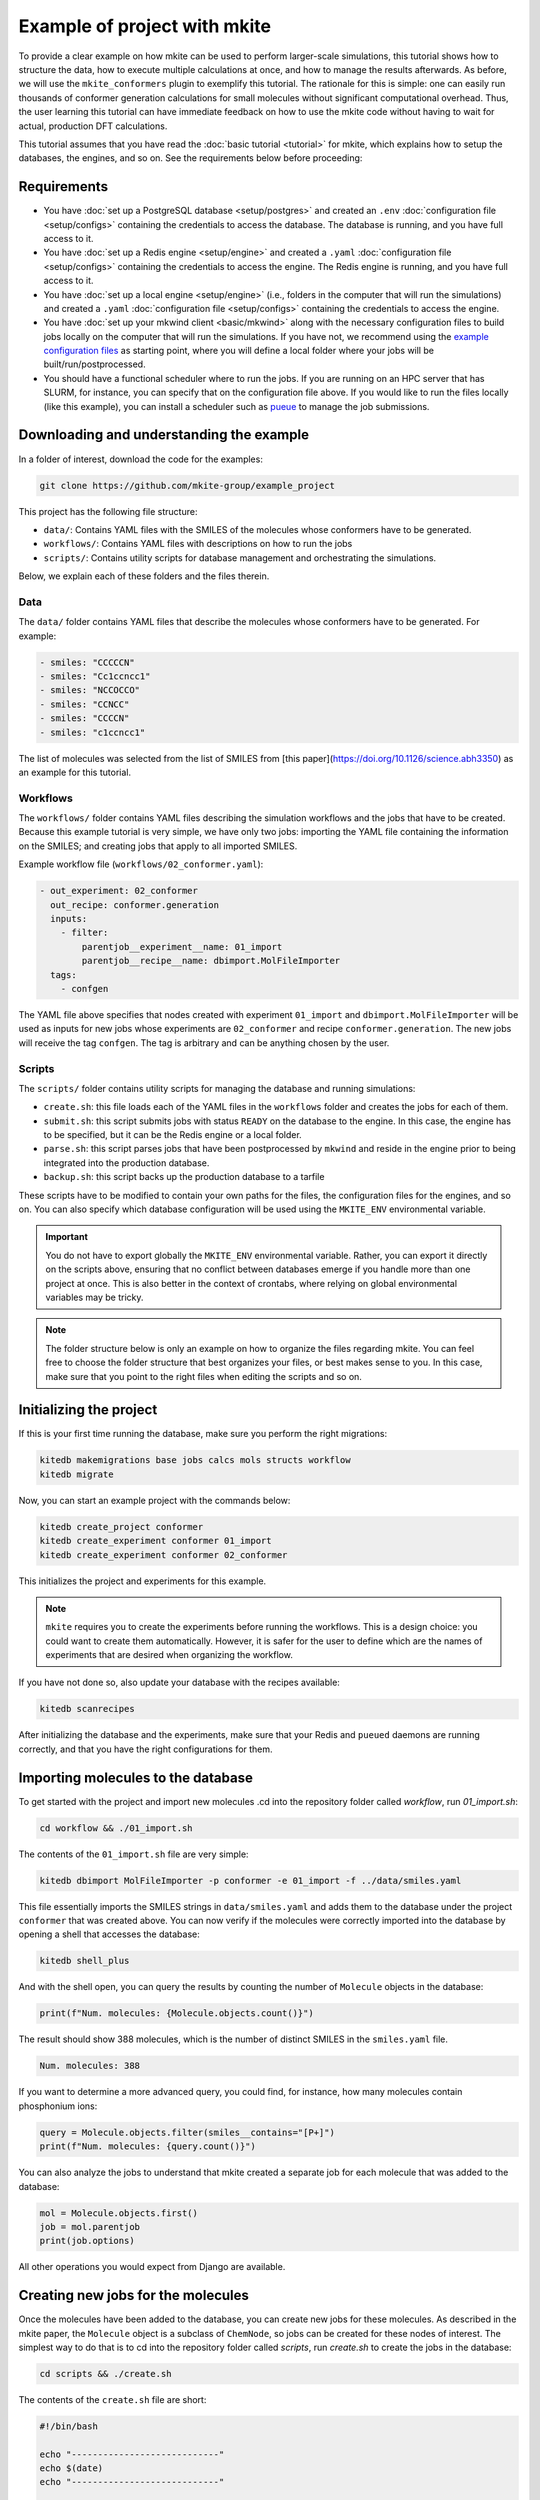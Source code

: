 =============================
Example of project with mkite
=============================

To provide a clear example on how mkite can be used to perform larger-scale simulations, this tutorial shows how to structure the data, how to execute multiple calculations at once, and how to manage the results afterwards.
As before, we will use the ``mkite_conformers`` plugin to exemplify this tutorial.
The rationale for this is simple: one can easily run thousands of conformer generation calculations for small molecules without significant computational overhead.
Thus, the user learning this tutorial can have immediate feedback on how to use the mkite code without having to wait for actual, production DFT calculations.

This tutorial assumes that you have read the :doc:`basic tutorial <tutorial>` for mkite, which explains how to setup the databases, the engines, and so on.
See the requirements below before proceeding:

Requirements
------------

* You have :doc:`set up a PostgreSQL database <setup/postgres>` and created an ``.env`` :doc:`configuration file <setup/configs>` containing the credentials to access the database. The database is running, and you have full access to it.
* You have :doc:`set up a Redis engine <setup/engine>` and created a ``.yaml`` :doc:`configuration file <setup/configs>` containing the credentials to access the engine. The Redis engine is running, and you have full access to it.
* You have :doc:`set up a local engine <setup/engine>` (i.e., folders in the computer that will run the simulations) and created a ``.yaml`` :doc:`configuration file <setup/configs>` containing the credentials to access the engine.
* You have :doc:`set up your mkwind client <basic/mkwind>` along with the necessary configuration files to build jobs locally on the computer that will run the simulations. If you have not, we recommend using the `example configuration files <TODO>`_ as starting point, where you will define a local folder where your jobs will be built/run/postprocessed.
* You should have a functional scheduler where to run the jobs. If you are running on an HPC server that has SLURM, for instance, you can specify that on the configuration file above.
  If you would like to run the files locally (like this example), you can install a scheduler such as `pueue <TODO>`_ to manage the job submissions.

Downloading and understanding the example
-----------------------------------------

In a folder of interest, download the code for the examples:

.. code-block:: bash

   git clone https://github.com/mkite-group/example_project

This project has the following file structure:

- ``data/``: Contains YAML files with the SMILES of the molecules whose conformers have to be generated.
- ``workflows/``: Contains YAML files with descriptions on how to run the jobs
- ``scripts/``: Contains utility scripts for database management and orchestrating the simulations.

Below, we explain each of these folders and the files therein.

Data
^^^^

The ``data/`` folder contains YAML files that describe the molecules whose conformers have to be generated.
For example:

.. code-block:: yaml

    - smiles: "CCCCCN"
    - smiles: "Cc1ccncc1"
    - smiles: "NCCOCCO"
    - smiles: "CCNCC"
    - smiles: "CCCCN"
    - smiles: "c1ccncc1"

The list of molecules was selected from the list of SMILES from [this paper](https://doi.org/10.1126/science.abh3350) as an example for this tutorial.

Workflows
^^^^^^^^^

The ``workflows/`` folder contains YAML files describing the simulation workflows and the jobs that have to be created.
Because this example tutorial is very simple, we have only two jobs: importing the YAML file containing the information on the SMILES; and creating jobs that apply to all imported SMILES.

Example workflow file (``workflows/02_conformer.yaml``):

.. code-block:: yaml

    - out_experiment: 02_conformer
      out_recipe: conformer.generation
      inputs:
        - filter:
            parentjob__experiment__name: 01_import
            parentjob__recipe__name: dbimport.MolFileImporter
      tags:
        - confgen

The YAML file above specifies that nodes created with experiment ``01_import`` and ``dbimport.MolFileImporter`` will be used as inputs for new jobs whose experiments are ``02_conformer`` and recipe ``conformer.generation``. The new jobs will receive the tag ``confgen``. The tag is arbitrary and can be anything chosen by the user.

Scripts
^^^^^^^

The ``scripts/`` folder contains utility scripts for managing the database and running simulations:

- ``create.sh``: this file loads each of the YAML files in the ``workflows`` folder and creates the jobs for each of them.
- ``submit.sh``: this script submits jobs with status ``READY`` on the database to the engine. In this case, the engine has to be specified, but it can be the Redis engine or a local folder.
- ``parse.sh``: this script parses jobs that have been postprocessed by ``mkwind`` and reside in the engine prior to being integrated into the production database.
- ``backup.sh``: this script backs up the production database to a tarfile

These scripts have to be modified to contain your own paths for the files, the configuration files for the engines, and so on.
You can also specify which database configuration will be used using the ``MKITE_ENV`` environmental variable.

.. important::

    You do not have to export globally the ``MKITE_ENV`` environmental variable.
    Rather, you can export it directly on the scripts above, ensuring that no conflict between databases emerge if you handle more than one project at once.
    This is also better in the context of crontabs, where relying on global environmental variables may be tricky.

.. note::

   The folder structure below is only an example on how to organize the files regarding mkite.
   You can feel free to choose the folder structure that best organizes your files, or best makes sense to you.
   In this case, make sure that you point to the right files when editing the scripts and so on.


Initializing the project
------------------------

If this is your first time running the database, make sure you perform the right migrations:

.. code-block:: bash

   kitedb makemigrations base jobs calcs mols structs workflow
   kitedb migrate

Now, you can start an example project with the commands below:

.. code-block:: bash

   kitedb create_project conformer
   kitedb create_experiment conformer 01_import
   kitedb create_experiment conformer 02_conformer

This initializes the project and experiments for this example.

.. note::

    ``mkite`` requires you to create the experiments before running the workflows.
    This is a design choice: you could want to create them automatically.
    However, it is safer for the user to define which are the names of experiments that are desired when organizing the workflow.

If you have not done so, also update your database with the recipes available:

.. code-block:: bash

   kitedb scanrecipes

After initializing the database and the experiments, make sure that your Redis and ``pueued`` daemons are running correctly, and that you have the right configurations for them.

Importing molecules to the database
-----------------------------------

To get started with the project and import new molecules .cd into the repository folder called `workflow`, run `01_import.sh`:

.. code-block:: bash

   cd workflow && ./01_import.sh

The contents of the ``01_import.sh`` file are very simple:

.. code-block:: bash

    kitedb dbimport MolFileImporter -p conformer -e 01_import -f ../data/smiles.yaml

This file essentially imports the SMILES strings in ``data/smiles.yaml`` and adds them to the database under the project ``conformer`` that was created above.
You can now verify if the molecules were correctly imported into the database by opening a shell that accesses the database:

.. code-block:: bash

   kitedb shell_plus

And with the shell open, you can query the results by counting the number of ``Molecule`` objects in the database:

.. code-block:: python

   print(f"Num. molecules: {Molecule.objects.count()}")

The result should show 388 molecules, which is the number of distinct SMILES in the ``smiles.yaml`` file.

.. code-block:: text

   Num. molecules: 388

If you want to determine a more advanced query, you could find, for instance, how many molecules contain phosphonium ions:

.. code-block:: python

    query = Molecule.objects.filter(smiles__contains="[P+]")
    print(f"Num. molecules: {query.count()}")

You can also analyze the jobs to understand that mkite created a separate job for each molecule that was added to the database:

.. code-block:: python

    mol = Molecule.objects.first()
    job = mol.parentjob
    print(job.options)

All other operations you would expect from Django are available.

Creating new jobs for the molecules
-----------------------------------

Once the molecules have been added to the database, you can create new jobs for these molecules.
As described in the mkite paper, the ``Molecule`` object is a subclass of ``ChemNode``, so jobs can be created for these nodes of interest.
The simplest way to do that is to cd into the repository folder called `scripts`, run `create.sh` to create the jobs in the database:


.. code-block:: bash

   cd scripts && ./create.sh

The contents of the ``create.sh`` file are short:

.. code-block:: bash

    #!/bin/bash

    echo "----------------------------"
    echo $(date)
    echo "----------------------------"

    WORKFLOW_DIR="$PWD/../workflows"

    CREATE_SIMPLE="kitedb create_from_file simple"
    CREATE_TUPLE="kitedb create_from_file tuple"

    $CREATE_SIMPLE $WORKFLOW_DIR/02_conformer.yaml

The ``create.sh`` script essentially create one job per ``ChemNode`` satisfying the rules described in the ``02_conformer.yaml`` file (``kitedb create_from_file simple`` command).

.. important::

   You can notice that the ``create.sh`` file does not specify the ``MKITE_ENV``, and thus assumes that the variable specifying the database credentials has been exported by the user elsewhere.
   However, you can also edit the ``create.sh`` file to explicitly define the ``MKITE_ENV`` for this set of scripts.
   This is useful if you have multiple projects at once, each of which has a different database.

.. important::

   The ``create.sh`` file can be executed multiple times without creating duplicate jobs.
   By default, the behavior of ``kitedb create_from_file`` is to ignore requests of creating jobs with the exact same specifications (e.g., experiment name and recipe name).
   This prevents duplication of jobs in the database, and allows a structured database according to the experiments and other hierarchies.

The ``02_conformer.yaml`` file, on its turn, is also somewhat straightforward to understand:

.. code-block:: yaml

    # Create conformer job for each of the SMILES imported in the previous step
    - out_experiment: 02_conformer
      out_recipe: conformer.generation
      inputs:
        - filter:
            parentjob__experiment__name: 01_import
            parentjob__recipe__name: dbimport.MolFileImporter
      tags:
        - confgen

This file specifies the creation of the job that has the following requirements:

- ``out_experiment``: the job to be created will correspond to the experiment ``02_conformer``.
  This is useful to organize the results of the calculations with interpretable tags, which are very helpful when performing queries and analyses.
- ``out_recipe``: the job to be created will have the recipe ``conformer.generation``. This recipe is assumed to be in the database already, having been added after the ``kitedb scanrecipes`` and installing the ``mkite_conformer`` plugin.
- ``inputs``: one job will be created for each of the inputs (``ChemNodes``) that satisfy the proposed filter. In this case, jobs are only created for ``ChemNodes`` whose parent jobs (i.e., the job that created them) belong to the experiment ``01_import`` and have been created with the recipe ``dbimport.MolFileImporter``.
- ``tags``: the tag ``confgen`` is applied to all jobs created by this file. Tags are arbitrary and optional, and are only useful if the user requires them for any reason.

Once you understand the file structure of workflows, you can start connecting the YAML files to define your own workflows.

Now, you can open the shell to the database again with ``kitedb shell_plus`` and query the jobs to see if they were created successfully:

.. code-block:: python

   jobs = Job.objects.filter(recipe__name="conformer.generation", status="Y")
   print(jobs.count())

The status ``Y`` of the jobs indicate that they are ready to be submitted to an engine.

Submitting the jobs
-------------------

The streamlineed way to submit the newly-created jobs is to enter the folder `scripts` and run `submit.sh` to send the jobs to the Redis engine:

.. code-block:: bash

   cd scripts
   ./submit.sh

You will see that the contents of the ``submit.sh`` database only involve calling a single command in ``kitedb`` per recipe:

.. code-block:: bash

    #!/bin/bash

    echo "----------------------------"
    echo $(date)
    echo "----------------------------"

    export ENGINE=$MKITE_CFG/engines/redis-hydrogen.yaml

    SUBMIT="kitedb submit $ENGINE"

    #$SUBMIT -r vasp.rpbe.relax
    #$SUBMIT -r vasp.rpbe.static
    #$SUBMIT -r catalysis.surfgen
    #$SUBMIT -r catalysis.supercell
    #$SUBMIT -r catalysis.coverage
    $SUBMIT -r conformer.generation

In this case, the jobs in the database are submitted to the engine defined by the configuration file ``ENGINE``, which, on this example, is found in the directory ``$MKITE_CFG/engines/redis-hydrogen.yaml``.

.. note::

   Once again, you should specify your own configuration file for the ``$ENGINE``.
   It can be anywhere, and not only defined by the ``MKITE_CFG`` environmental variable.


.. tip::

   One useful trick about commenting the different recipes is that you can always uncomment and comment them based on the workflow you are running.
   In principle, there is no drawback in having them all activated, as ``mkite`` only submits jobs when they have status ``READY`` in the database.
   If no jobs with status ``READY`` are found in the database, then no jobs are submitted and the ``kitedb submit $ENGINE`` command exits without an error.


Now, if you were to open the ``kitedb shell_plus`` command again, you can see the status of the jobs:

.. code-block:: python

   jobs = Job.objects.filter(recipe__name="conformer.generation", experiment__name="02_conformer")
   print(list(jobs.values_list("status", flat=True).unique()))

The result should be only a list containing ``["R"]``, which says that there is a single status for all the jobs with recipe ``conformer.generation`` and experiment ``02_conformer``: running (``R``).

running the jobs
----------------

As the jobs have been submitted, you can now execute them directly.
If you are familiar with Redis, you can also access that database and verify that the jobs have been, indeed, submitted there.
We will skip the instructions on how to do this on this tutorial, and approach it in an advanced tutorial.
For now, however, you can use ``mkwind`` to handle the job execution with pueue and interface with Redis.
The ``mkwind`` package has three subcommands that interface with the engine, thus building, running, and executing the jobs appropriately.
We will describe each of these commands separately below.

Building the jobs
^^^^^^^^^^^^^^^^^

To build the jobs, simply run the corresponding command for ``mkwind`` using your configurations (which are assumed to be under the ``$MKITE_CFG/mkwind/settings.yaml`` file:

.. code-block:: bash

   mkwind build -s $MKITE_CFG/mkwind/settings.yaml -l 60

The command above will start the ``mkwind build`` daemon.
As described in the tutorial for mkwind, this connects with the Redis engine, builds the jobs locally along with the required folder structure and jobs.
In this tutorial, it should create 388 jobs of conformer generation for the molecules.
This is an interesting example, as 388 is enough to demonstrate that the simulation pipeline is useful while also being inconvenient to generate by hand.

.. note::

   The daemon may have a limit on the number of jobs that have been built, as specified by the ``settings.yaml`` file for the ``mkwind`` command.
   This is on purpose - if one wants to distribute as many jobs as possible, they would build a minimal number of jobs that will be submitted, and take advantage of other available computational resources that may be idle.
   By limiting the number of jobs that have been built, the mkite infrastructure naturally distributes the jobs in whatever is available **and** has a ``mkwind`` daemon running.

You can check that the jobs have been built by going to the folder that you selected as your local engine.
There, you will see a folder structure in which each folder is a different job.
These job folders contain the information necessary to run the job under the ``jobinfo.json`` file and the ``job.sh`` file that will be executed by the scheduler.

Executing the jobs
^^^^^^^^^^^^^^^^^^

Running the jobs is just a matter of running the mkwind daemon to execute them:

.. code-block:: bash

   mkwind run -s $MKITE_CFG/mkwind/settings.yaml -l 60

Once again, this will create a ``mkwind run`` daemon that will update every 60 seconds (specified by the ``-l 60``).
The utility of the ``mkwind run`` daemon is to avoid overwhelming a queue with new jobs while also monitoring it for job completions.
The job folder that was built will be transferred to a local folder called ``queue-doing``, where it will remain until the job is completed.

If you are using ``pueue`` for the local job management, you can verify that the jobs are running by using the scheduler-specific command line interface:

.. code-block:: bash

   pueue status

And the number of parallel jobs can be tuned with the same commands. For example, to run 4 jobs at the same time, simply run:

.. code-block:: bash

   pueue parallel 4

Once the jobs are done, ``mkwind run`` will transfer them automatically to a folder called ``queue-done``.
Because of the nature of the small molecules and the conformer generation, the jobs will run quite fast, as is reported by the ``mkwind run`` daemon.

Postprocessing the jobs
^^^^^^^^^^^^^^^^^^^^^^^

As the jobs are being completed, you can use the ``mkwind postprocess`` daemon to send the result to the Redis engine:

.. code-block:: bash

   mkwind postprocess -s $MKITE_CFG/mkwind/settings.yaml -l 120

The postprocessing command goes into each of the job folders, parses the ``jobresults.json`` file, and sends it to the Redis engine.
If the ``jobresults.json`` does not exist, the job will be deemed as a failure, and the entire folder will be sent to ``queue-error``.
In this case, the Redis engine will also receive a notification that the job has terminated with an error.
This can be used to restart the job (advanced tutorial) or simply mark it with an ``ERROR`` status in the main production database.

Importantly, the ``mkwind postprocess`` daemon archives the job if it has been completed successfully.
The ``settings.yaml`` file should contain a local engine that is used for archival purposes.
Once the job is submitted successfully to the Redis engine, the original job folder will be compressed into a tarfile and moved to a place specified by the archiving engine.
The tarfile will be named after the UUID of the job, making it easier to find the original files after the job is completed.

Parsing the jobs
----------------

At any time of the execution, you can execute the script ``scripts/parse.sh`` to parse jobs that have been completed, and whose information has been added to the Redis engine.
To do that, simply go to the ``scripts`` folder and run ``parse.sh``:

.. code-block:: bash

   cd scripts
   ./parse.sh

The contents of the ``parse.sh`` file are very similar to the contents of the ``submit.sh``:

.. code-block:: bash

    #!/bin/bash

    echo "----------------------------"
    echo $(date)
    echo "----------------------------"

    #export MKITE_CFG=$HOME/prj/mkite/configs
    export ENGINE=$MKITE_CFG/engines/redis-hydrogen.yaml

    kitedb parse $ENGINE

Essentially, the script is instructing mkite to connect to the engine specified by the ``redis-hydrogen.yaml`` configuration file, and parsing the jobs that finished correctly into the main production database.

After executing this command, you can check how many jobs have completed by opening the ``kitedb shell_plus`` and performing a simple query:

.. code-block:: python

   jobs = Job.objects.filter(recipe__name="conformer.generation", experiment__name="02_conformer")
   print(jobs.values_list("status").annotate(count=Count("status")))

The query above will show pairs of (status, count) for the jobs of recipe ``conformer.generation`` and experiment ``02_conformer``.
If all jobs have finished, the result of the code above should be

.. code-block:: text

    <QuerySet [('D', 388)]>

which says that all 388 jobs have status ``DONE``.


Querying the results
--------------------

Once the jobs have been completed, one can use the results in a straightforward manner.
For example, you can open a ``kitedb shell_plus`` and export the results into an xyz file using ASE and performing the desired queries:

.. code-block:: python

    jobs = Job.objects.filter(recipe__name="conformer.generation", experiment__name="02_conformer")
    mols = Molecule.objects.filter(smiles__contains="[P+]")
    confs = Conformer.objects.filter(parentjob__in=jobs, mol__in=mols)

    from ase.io import write

    dset = [conf.as_info().as_ase() for conf in confs]
    write("phosphonium.xyz", dset, format="extxyz")

This creates a dataset of molecules called ``phosphonium.xyz`` containing all the conformers of phosphonium-containing molecules.

Creating downstream jobs
------------------------

Creating downstream jobs is only a matter of writing new workflow files and adding them to the ``create.sh`` file.
We suggest you write your own jobs, add them to the ``workflow`` folder, and start creating sequences of jobs adequately.

